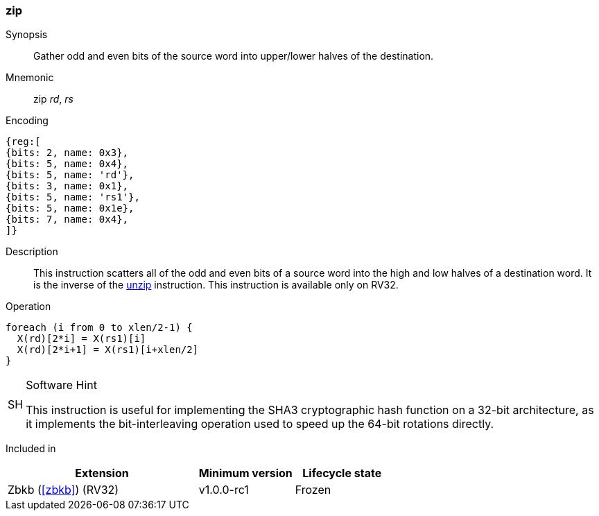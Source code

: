 [#insns-zip,reftext="Bit interleave"]
=== zip

Synopsis::
Gather odd and even bits of the source word into upper/lower halves of the
destination.

Mnemonic::
zip _rd_, _rs_

Encoding::
[wavedrom, , svg]
....
{reg:[
{bits: 2, name: 0x3},
{bits: 5, name: 0x4},
{bits: 5, name: 'rd'},
{bits: 3, name: 0x1},
{bits: 5, name: 'rs1'},
{bits: 5, name: 0x1e},
{bits: 7, name: 0x4},
]}
....

Description:: 
This instruction scatters all of the odd and even bits of a source word into
the high and low halves of a destination word.
It is the inverse of the <<insns-unzip,unzip>> instruction.
This instruction is available only on RV32.

Operation::
[source,sail]
--
foreach (i from 0 to xlen/2-1) {
  X(rd)[2*i] = X(rs1)[i]
  X(rd)[2*i+1] = X(rs1)[i+xlen/2]
}
--

.Software Hint
[NOTE, caption="SH" ]
===============================================================
This instruction is useful for implementing the SHA3 cryptographic
hash function on a 32-bit architecture, as it implements the
bit-interleaving operation used to speed up the 64-bit rotations
directly.
===============================================================

Included in::
[%header,cols="4,2,2"]
|===
|Extension
|Minimum version
|Lifecycle state

|Zbkb (<<#zbkb>>) (RV32)
|v1.0.0-rc1
|Frozen
|===

